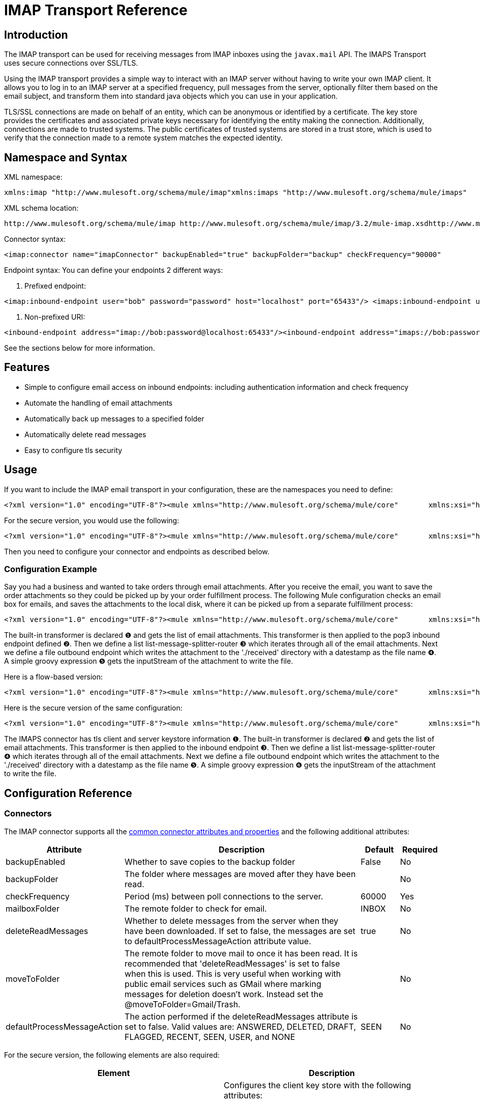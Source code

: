 = IMAP Transport Reference

== Introduction

The IMAP transport can be used for receiving messages from IMAP inboxes using the `javax.mail` API. The IMAPS Transport uses secure connections over SSL/TLS.

Using the IMAP transport provides a simple way to interact with an IMAP server without having to write your own IMAP client. It allows you to log in to an IMAP server at a specified frequency, pull messages from the server, optionally filter them based on the email subject, and transform them into standard java objects which you can use in your application.

TLS/SSL connections are made on behalf of an entity, which can be anonymous or identified by a certificate. The key store provides the certificates and associated private keys necessary for identifying the entity making the connection. Additionally, connections are made to trusted systems. The public certificates of trusted systems are stored in a trust store, which is used to verify that the connection made to a remote system matches the expected identity.

== Namespace and Syntax

XML namespace:

[source, xml, linenums]
----
xmlns:imap "http://www.mulesoft.org/schema/mule/imap"xmlns:imaps "http://www.mulesoft.org/schema/mule/imaps"
----

XML schema location:

[source, code, linenums]
----
http://www.mulesoft.org/schema/mule/imap http://www.mulesoft.org/schema/mule/imap/3.2/mule-imap.xsdhttp://www.mulesoft.org/schema/mule/imaps http://www.mulesoft.org/schema/mule/imaps/3.2/mule-imaps.xsd
----

Connector syntax:

[source, xml, linenums]
----
<imap:connector name="imapConnector" backupEnabled="true" backupFolder="backup" checkFrequency="90000"                 deleteReadMessages="false" mailboxFolder="INBOX" moveToFolder="PROCESSED"/><imaps:connector name="imapsConnector" backupEnabled="true" backupFolder="backup" checkFrequency="90000"                  deleteReadMessages="false" mailboxFolder="INBOX" moveToFolder="PROCESSED"/>  <imaps:tls-client path="clientKeystore" storePassword="mulepassword" />   <imaps:tls-trust-store path="greenmail-truststore" storePassword="password" /> </imaps:connector>
----

Endpoint syntax:
You can define your endpoints 2 different ways:

. Prefixed endpoint:

[source, xml, linenums]
----
<imap:inbound-endpoint user="bob" password="password" host="localhost" port="65433"/> <imaps:inbound-endpoint user="bob" password="password" host="localhost" port="65433"/>
----

. Non-prefixed URI:

[source, xml, linenums]
----
<inbound-endpoint address="imap://bob:password@localhost:65433"/><inbound-endpoint address="imaps://bob:password@localhost:65433"/>
----

See the sections below for more information.

== Features

* Simple to configure email access on inbound endpoints: including authentication information and check frequency
* Automate the handling of email attachments
* Automatically back up messages to a specified folder
* Automatically delete read messages
* Easy to configure tls security

== Usage

If you want to include the IMAP email transport in your configuration, these are the namespaces you need to define:

[source, xml, linenums]
----
<?xml version="1.0" encoding="UTF-8"?><mule xmlns="http://www.mulesoft.org/schema/mule/core"       xmlns:xsi="http://www.w3.org/2001/XMLSchema-instance"       xmlns:spring="http://www.springframework.org/schema/beans"       xmlns:imap="http://www.mulesoft.org/schema/mule/imap"       xsi:schemaLocation="       http://www.springframework.org/schema/beans http://www.springframework.org/schema/beans/spring-beans-3.0.xsd       http://www.mulesoft.org/schema/mule/core http://www.mulesoft.org/schema/mule/core/3.2/mule.xsd       http://www.mulesoft.org/schema/mule/imap http://www.mulesoft.org/schema/mule/imap/3.2/mule-imap.xsd">...
----

For the secure version, you would use the following:

[source, xml, linenums]
----
<?xml version="1.0" encoding="UTF-8"?><mule xmlns="http://www.mulesoft.org/schema/mule/core"       xmlns:xsi="http://www.w3.org/2001/XMLSchema-instance"       xmlns:spring="http://www.springframework.org/schema/beans"       xmlns:imaps="http://www.mulesoft.org/schema/mule/imaps"       xsi:schemaLocation="       http://www.springframework.org/schema/beans http://www.springframework.org/schema/beans/spring-beans-3.0.xsd       http://www.mulesoft.org/schema/mule/core http://www.mulesoft.org/schema/mule/core/3.2/mule.xsd       http://www.mulesoft.org/schema/mule/imaps http://www.mulesoft.org/schema/mule/imaps/3.2/mule-imaps.xsd">...
----

Then you need to configure your connector and endpoints as described below.

=== Configuration Example

Say you had a business and wanted to take orders through email attachments. After you receive the email, you want to save the order attachments so they could be picked up by your order fulfillment process. The following Mule configuration checks an email box for emails, and saves the attachments to the local disk, where it can be picked up from a separate fulfillment process:

[source, xml, linenums]
----
<?xml version="1.0" encoding="UTF-8"?><mule xmlns="http://www.mulesoft.org/schema/mule/core"       xmlns:xsi="http://www.w3.org/2001/XMLSchema-instance"       xmlns:spring="http://www.springframework.org/schema/beans"       xmlns:imap="http://www.mulesoft.org/schema/mule/imap"       xmlns:vm="http://www.mulesoft.org/schema/mule/vm"       xmlns:file="http://www.mulesoft.org/schema/mule/file"       xmlns:email="http://www.mulesoft.org/schema/mule/email"       xsi:schemaLocation="       http://www.springframework.org/schema/beans http://www.springframework.org/schema/beans/spring-beans-3.0.xsd       http://www.mulesoft.org/schema/mule/core http://www.mulesoft.org/schema/mule/core/3.2/mule.xsd       http://www.mulesoft.org/schema/mule/file http://www.mulesoft.org/schema/mule/file/3.2/mule-file.xsd       http://www.mulesoft.org/schema/mule/imap http://www.mulesoft.org/schema/mule/imap/3.2/mule-imap.xsd       http://www.mulesoft.org/schema/mule/email http://www.mulesoft.org/schema/mule/email/3.2/mule-email.xsd       http://www.mulesoft.org/schema/mule/vm http://www.mulesoft.org/schema/mule/vm/3.2/mule-vm.xsd">    <imap:connector name="imapConnector"  />    <expression-transformer name="returnAttachments">        <return-argument evaluator="attachments-list" expression="*" optional="false"/> ❶    </expression-transformer>    <file:connector name="fileName">         <file:expression-filename-parser/>     </file:connector>        <model name="test">        <service name="incoming-orders">            <inbound>                <imap:inbound-endpoint user="bob" password="password" host="emailHost"                      port="143" transformer-refs="returnAttachments" disableTransportTransformer="true"/> ❷            </inbound>            <outbound>                <list-message-splitter-router> ❸                    <file:outbound-endpoint path="./received" outputPattern="#[function:datestamp].dat"> ❹                        <expression-transformer>                            <return-argument expression="payload.inputStream" evaluator="groovy" /> ❺                        </expression-transformer>                    </file:outbound-endpoint>                                    </list-message-splitter-router>                            </outbound>        </service>    </model></mule>
----

The built-in transformer is declared ❶ and gets the list of email attachments. This transformer is then applied to the pop3 inbound endpoint defined ❷. Then we define a list list-message-splitter-router ❸ which iterates through all of the email attachments. Next we define a file outbound endpoint which writes the attachment to the './received' directory with a datestamp as the file name ❹. A simple groovy expression ❺ gets the inputStream of the attachment to write the file.

Here is a flow-based version:

[source, xml, linenums]
----
<?xml version="1.0" encoding="UTF-8"?><mule xmlns="http://www.mulesoft.org/schema/mule/core"       xmlns:xsi="http://www.w3.org/2001/XMLSchema-instance"       xmlns:spring="http://www.springframework.org/schema/beans"       xmlns:imap="http://www.mulesoft.org/schema/mule/imap"       xmlns:vm="http://www.mulesoft.org/schema/mule/vm"       xmlns:file="http://www.mulesoft.org/schema/mule/file"       xmlns:email="http://www.mulesoft.org/schema/mule/email"       xsi:schemaLocation="       http://www.springframework.org/schema/beans http://www.springframework.org/schema/beans/spring-beans-3.0.xsd       http://www.mulesoft.org/schema/mule/core http://www.mulesoft.org/schema/mule/core/3.2/mule.xsd       http://www.mulesoft.org/schema/mule/file http://www.mulesoft.org/schema/mule/file/3.2/mule-file.xsd       http://www.mulesoft.org/schema/mule/imap http://www.mulesoft.org/schema/mule/imap/3.2/mule-imap.xsd       http://www.mulesoft.org/schema/mule/email http://www.mulesoft.org/schema/mule/email/3.2/mule-email.xsd       http://www.mulesoft.org/schema/mule/vm http://www.mulesoft.org/schema/mule/vm/3.2/mule-vm.xsd">    <imap:connector name="imapConnector"  />    <expression-transformer name="returnAttachments">        <return-argument evaluator="attachments-list" expression="*" optional="false"/> ❶    </expression-transformer>    <file:connector name="fileName">         <file:expression-filename-parser/>     </file:connector>            <flow name="incoming-orders">            <imap:inbound-endpoint user="bob" password="password" host="emailHost"                      port="143" transformer-refs="returnAttachments" disableTransportTransformer="true"/> ❷            <collection-splitter/>            <file:outbound-endpoint path="./received" outputPattern="#[function:datestamp].dat"> ❹                <expression-transformer>                    <return-argument expression="payload.inputStream" evaluator="groovy" /> ❺                </expression-transformer>            </file:outbound-endpoint>                            </flow></mule>
----

Here is the secure version of the same configuration:

[source, xml, linenums]
----
<?xml version="1.0" encoding="UTF-8"?><mule xmlns="http://www.mulesoft.org/schema/mule/core"       xmlns:xsi="http://www.w3.org/2001/XMLSchema-instance"       xmlns:spring="http://www.springframework.org/schema/beans"       xmlns:imaps="http://www.mulesoft.org/schema/mule/imaps"       xmlns:vm="http://www.mulesoft.org/schema/mule/vm"       xmlns:file="http://www.mulesoft.org/schema/mule/file"       xmlns:email="http://www.mulesoft.org/schema/mule/email"       xsi:schemaLocation="       http://www.springframework.org/schema/beans http://www.springframework.org/schema/beans/spring-beans-3.0.xsd       http://www.mulesoft.org/schema/mule/core http://www.mulesoft.org/schema/mule/core/3.2/mule.xsd       http://www.mulesoft.org/schema/mule/file http://www.mulesoft.org/schema/mule/file/3.2/mule-file.xsd       http://www.mulesoft.org/schema/mule/imaps http://www.mulesoft.org/schema/mule/imaps/3.2/mule-imaps.xsd       http://www.mulesoft.org/schema/mule/email http://www.mulesoft.org/schema/mule/email/3.2/mule-email.xsd       http://www.mulesoft.org/schema/mule/vm http://www.mulesoft.org/schema/mule/vm/3.2/mule-vm.xsd">    <imaps:connector name="imapsConnector"> ❶        <imaps:tls-client path="clientKeystore" storePassword="mulepassword" />         <imaps:tls-trust-store path="greenmail-truststore" storePassword="password" />    </imaps:connector>    <expression-transformer name="returnAttachments">        <return-argument evaluator="attachments-list" expression="*" optional="false"/>  ❷    </expression-transformer>    <file:connector name="fileName">        <file:expression-filename-parser/>    </file:connector>        <model name="test">        <service name="incoming-orders">            <inbound>                <imaps:inbound-endpoint user="bob" password="password" host="mailServer"                       port="110" transformer-refs="returnAttachments" disableTransportTransformer="true"/> ❸            </inbound>            <outbound>                <list-message-splitter-router> ❹                    <file:outbound-endpoint path="./received" outputPattern="#[function:datestamp].dat"> ❺                        <expression-transformer>                            <return-argument expression="payload.inputStream" evaluator="groovy" /> ❻                        </expression-transformer>                    </file:outbound-endpoint>                                    </list-message-splitter-router>                            </outbound>        </service>    </model></mule>
----

The IMAPS connector has tls client and server keystore information ❶. The built-in transformer is declared ❷ and gets the list of email attachments. This transformer is then applied to the inbound endpoint ❸. Then we define a list list-message-splitter-router ❹ which iterates through all of the email attachments. Next we define a file outbound endpoint which writes the attachment to the './received' directory with a datestamp as the file name ❺. A simple groovy expression ❻ gets the inputStream of the attachment to write the file.

== Configuration Reference

=== Connectors

The IMAP connector supports all the link:/mule-user-guide/v/3.2/configuring-a-transport[common connector attributes and properties] and the following additional attributes:

[%header,cols="10,70,10,10"]
|===
|Attribute |Description |Default |Required
|backupEnabled |Whether to save copies to the backup folder |False |No
|backupFolder |The folder where messages are moved after they have been read. |  |No
|checkFrequency |Period (ms) between poll connections to the server. |60000 |Yes
|mailboxFolder |The remote folder to check for email. |INBOX |No
|deleteReadMessages |Whether to delete messages from the server when they have been downloaded. If set to false, the messages are set to defaultProcessMessageAction attribute value. |true |No
|moveToFolder |The remote folder to move mail to once it has been read. It is recommended that 'deleteReadMessages' is set to false when this is used.
 This is very useful when working with public email services such as GMail where marking messages for deletion doesn't work. Instead set the @moveToFolder=Gmail/Trash. |  |No
|defaultProcessMessageAction |The action performed if the deleteReadMessages attribute is set to false. Valid values are: ANSWERED, DELETED, DRAFT, FLAGGED, RECENT, SEEN, USER, and NONE |SEEN |No
|===

For the secure version, the following elements are also required:

[%header,cols="2*"]
|===
|Element |Description
|tls-client a|
Configures the client key store with the following attributes:

* path: The location (which resolves relative to the current classpath and file system, if possible) of the keystore that contains public certificates and private keys for identification
* storePassword: The password used to protect the keystore
* class: The type of keystore used (a Java class name)

|tls-trust-store a|
Configures the trust store. The attributes are:

* path: The location (which resolves relative to the current classpath and file system, if possible) of the trust store that contains public certificates of trusted servers
* storePassword: The password used to protect the trust store

|===

For example:

[source, xml, linenums]
----
<?xml version="1.0" encoding="UTF-8"?><mule xmlns="http://www.mulesoft.org/schema/mule/core"       xmlns:xsi="http://www.w3.org/2001/XMLSchema-instance"       xmlns:spring="http://www.springframework.org/schema/beans"       xmlns:imap="http://www.mulesoft.org/schema/mule/imap"       xsi:schemaLocation="       http://www.springframework.org/schema/beans http://www.springframework.org/schema/beans/spring-beans-2.5.xsd       http://www.mulesoft.org/schema/mule/core http://www.mulesoft.org/schema/mule/core/3.2/mule.xsd       http://www.mulesoft.org/schema/mule/imap http://www.mulesoft.org/schema/mule/imap/3.2/mule-imap.xsd">    <imap:connector name="imapConnector" backupEnabled="true" backupFolder="backup" checkFrequency="90000"                     deleteReadMessages="false" mailboxFolder="INBOX" moveToFolder="PROCESSED"/>...
----

Secure version:

[source, xml, linenums]
----
<?xml version="1.0" encoding="UTF-8"?><mule xmlns="http://www.mulesoft.org/schema/mule/core"       xmlns:xsi="http://www.w3.org/2001/XMLSchema-instance"       xmlns:spring="http://www.springframework.org/schema/beans"       xmlns:imaps="http://www.mulesoft.org/schema/mule/imaps"       xsi:schemaLocation="       http://www.springframework.org/schema/beans http://www.springframework.org/schema/beans/spring-beans-2.5.xsd       http://www.mulesoft.org/schema/mule/core http://www.mulesoft.org/schema/mule/core/3.2/mule.xsd       http://www.mulesoft.org/schema/mule/imaps http://www.mulesoft.org/schema/mule/imaps/3.2/mule-imaps.xsd">    <imaps:connector name="imapsConnector" backupEnabled="true" backupFolder="backup" checkFrequency="90000"                      deleteReadMessages="false" mailboxFolder="INBOX" moveToFolder="PROCESSED"/>      <imaps:tls-client path="clientKeystore" storePassword="mulepassword" />       <imaps:tls-trust-store path="greenmail-truststore" storePassword="password" />     </imaps:connector>...
----

=== Endpoints

IMAP and IMAPS endpoints include details about connecting to an IMAP mailbox. You link:/mule-user-guide/v/3.2/configuring-endpoints[configure the endpoints] just as you would with any other transport, with the following additional attributes:

* User: the user name of the mailbox owner
* Password: the password of the user
* Host: the name or IP address of the IMAP server, such as www.mulesoft.com, localhost, or 127.0.0.1
* Port: the port number of the IMAP server.

For example:

[source, xml, linenums]
----
<imap:inbound-endpoint user="bob" password="password" host="localhost" port="65433"/>
----

Secure version:

[source, xml, linenums]
----
<imaps:inbound-endpoint user="bob" password="password" host="localhost" port="65433"/>
----

You can also define the endpoints using a URI syntax:

[source, xml, linenums]
----
<inbound-endpoint address="imap://bob:password@localhost:65433"/><inbound-endpoint address="imaps://bob:password@localhost:65433"/>
----

This logs into the `bob` mailbox on `localhost` on port 65433 using password `password`. You can also specify the endpoint settings using a URI, but the above syntax is easier to read.

[source, code, linenums]
----
xslt: Read http://www.mulesoft.org/xslt/mule/schemadoc/3.1/individual-transport-or-module-wiki.xsl error because of: java.io.IOException: Server returned HTTP response code: 401 for URL: http://svn.codehaus.org/mule/branches/mule-3.1.x/tools/schemadocs/src/main/resources/xslt//individual-transport-or-module-wiki.xsl
----

Here is how you define transformers in your Mule configuration file:

[source, xml, linenums]
----
<email:bytes-to-mime-transformer encoding="" ignoreBadInput="" mimeType="" name="" returnClass="" xsi:type=""/><email:email-to-string-transformer encoding="" ignoreBadInput="" mimeType="" name="" returnClass="" xsi:type=""/><email:mime-to-bytes-transformer encoding="" ignoreBadInput="" mimeType="" name="" returnClass="" xsi:type=""/><email:object-to-mime-transformer encoding="" ignoreBadInput="" mimeType="" name="" returnClass="" useInboundAttachments="true" useOutboundAttachments="true"/>{Note}Need to explain attributes somewhere; can we pull them in from xsd?{Note}<email:string-to-email-transformer encoding="" ignoreBadInput="" mimeType="" name="" returnClass="" xsi:type=""/>
----

Each transformer supports all the common transformer attributes and properties:

[source, code, linenums]
----
xslt: Read http://www.mulesource.org/xslt/mule/schemadoc/3.0/single-element-wiki.xsl error because of: java.io.IOException: Server returned HTTP response code: 401 for URL: http://svn.codehaus.org/mule/branches/mule-3.1.x/tools/schemadocs/src/main/resources/xslt//single-element-wiki.xsl
----

The object-to-mime-transformer has the following attributes:

[%header,cols="3*",width=10%]
|===
|Attribute |Description |Default Value
|useInboundAttachments |Whether to transform inbound attachment in the input message into MIME parts. |true
|useOutboundAttachments |Whether to transform outbound attachment in the input message into MIME parts. |true
|===

To use these transformers, make sure you include the 'email' namespace in your mule configuration.

=== Filters

Filters can be set on an endpoint to filter out any unwanted messages. The Email transport provides a couple of filters that can either be used directly or extended to implement custom filtering rules.

[%header,cols="2*"]
|===
|Filter |Description
|org.mule.providers.email.filters.AbstractMailFilter |A base filter implementation that must be extended by any other mail filter.
|org.mule.providers.email.filters.MailSubjectRegExFilter |Applies a regular expression to a Mail Message subject.
|===

This is how you define the MailSubjectRegExFilter in your Mule configuration:

[source, xml, linenums]
----
<message-property-filter pattern="to=barney@mule.org"/>
----

The 'pattern' attribute is a regular expression pattern. This is defined as java.util.regex.Pattern.

== Maven module

The email transports are implemented by the mule-transport-email module. You can find the source for the email transport under transports/email.

If you are using maven to build your application, use the following dependency snippet to include the email transport in your project:

[source, xml, linenums]
----
<dependency>  <groupId>org.mule.transports</groupId>  <artifactId>mule-transport-email</artifactId></dependency>
----

= Mule-Maven Dependencies

If you are building Mule ESB from source or including Mule artifacts in your Maven project, it may be necessary to add the 'mule-deps' repository to your Maven configuration. This repository contains third-party binaries which may not be in any other public Maven repository.

To add the 'mule-deps' repository to your Maven project, add the following to your pom.xml:

[source, xml, linenums]
----
<repositories>    <repository>        <id>mule-deps</id>        <name>Mule Dependencies</name>        <url>http://dist.codehaus.org/mule/dependencies/maven2</url>        <snapshots>            <enabled>false</enabled>        </snapshots>    </repository></repositories>
----

= Limitations

The following known limitations affect email transports:

* http://www.mulesoft.org/jira/browse/BL-362[Retry policies do not work with email transports]
* http://www.mulesoft.org/jira/browse/BL-126[Timeouts are not supported in email transports]
* http://www.mulesoft.org/jira/browse/MULE-3662[Can't send same object to different email users]
* http://www.mulesoft.org/jira/browse/MULE-1252[MailSubjectRegExFilter cannot handle mails with attachments]

[TIP]
====
*Escape Your Credentials* +

If you use a URI-style endpoint and you include the user name and password, escape any characters that are illegal for URIs. Only alphabet, numeric, "-", "_", "." and "+" are allowed. For example, if the user name is `user@myco.com`, you should enter it as `user%40myco.com`.
====
